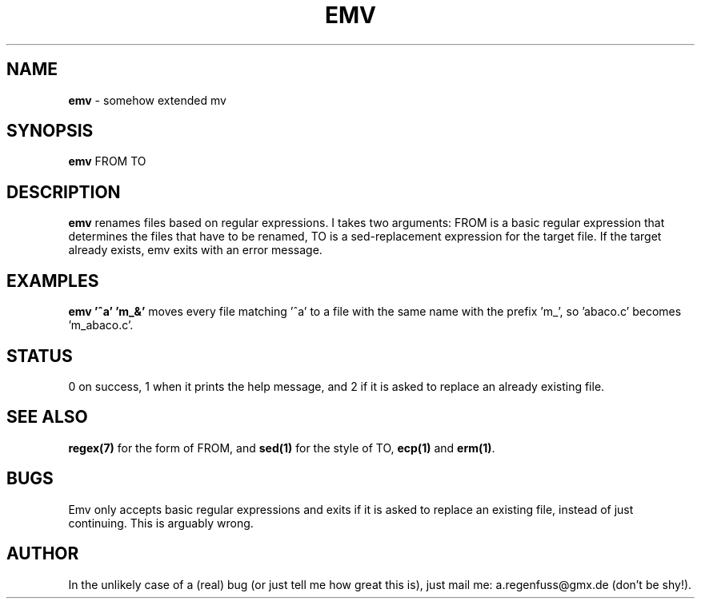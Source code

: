 .TH EMV 1
.SH NAME
\fBemv\fR \- somehow extended mv

.SH SYNOPSIS
\fBemv\fR FROM TO

.SH DESCRIPTION
\fBemv\fR renames files based on regular expressions.
I takes two arguments: FROM is a basic regular expression that determines the files that have to be renamed, TO is a sed-replacement expression for the target file. If the target already exists, emv exits with an error message.

.SH EXAMPLES
\fBemv '^a' 'm_&'\fR moves every file matching '^a' to a file with the same name with the prefix 'm_', so 'abaco.c' becomes 'm_abaco.c'.

.SH STATUS
0 on success, 1 when it prints the help message, and 2 if it is asked to replace an already existing file.

.SH "SEE ALSO"
\fBregex(7)\fR for the form of FROM, and \fBsed(1)\fR for the style of TO, \fBecp(1)\fR and \fBerm(1)\fR.
.SH BUGS
Emv only accepts basic regular expressions and exits if it is asked to replace an existing file, instead of just continuing. This is arguably wrong.

.SH AUTHOR
In the unlikely case of a (real) bug (or just tell me how great this is), just mail me: a.regenfuss@gmx.de (don't be shy!).
